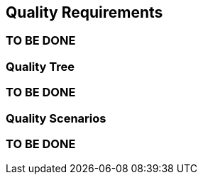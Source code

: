 [[section-quality-scenarios]]
== Quality Requirements


[role="arc42help"]
=== TO BE DONE

=== Quality Tree

[role="arc42help"]
=== TO BE DONE

=== Quality Scenarios

[role="arc42help"]
=== TO BE DONE
